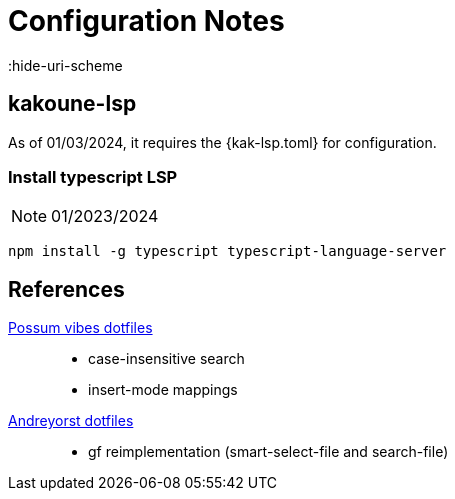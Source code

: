 = Configuration Notes
:hide-uri-scheme

== kakoune-lsp
As of 01/03/2024, it requires the +{kak-lsp.toml}+ for configuration.

=== Install typescript LSP
NOTE: 01/2023/2024
----
npm install -g typescript typescript-language-server
----

== References
https://github.com/possumvibes/dotfiles/blob/44df73f47cf6c7dd2f835508eafc4cf6a3d216c3/kakoune/.config/kak/kakrc[Possum vibes dotfiles]::
	* case-insensitive search
	* insert-mode mappings
https://github.com/andreyorst/dotfiles/tree/787828a0676fe4c35210dca778ff704133894812/.config/kak[Andreyorst dotfiles]::
	* gf reimplementation (smart-select-file and search-file)
